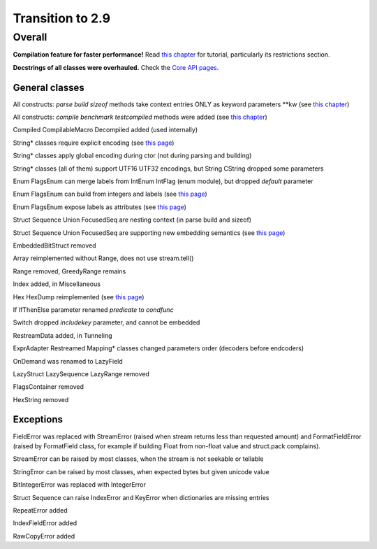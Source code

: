 =================
Transition to 2.9
=================

Overall
=======

**Compilation feature for faster performance!** Read `this chapter <https://construct.readthedocs.io/en/latest/compilation.html>`_ for tutorial, particularly its restrictions section.

**Docstrings of all classes were overhauled.** Check the `Core API pages <https://construct.readthedocs.io/en/latest/index.html#api-reference>`_.


General classes
-----------------

All constructs: `parse build sizeof` methods take context entries ONLY as keyword parameters \*\*kw (see `this chapter <https://construct.readthedocs.io/en/latest/meta.html>`_)

All constructs: `compile benchmark testcompiled` methods were added (see `this chapter <https://construct.readthedocs.io/en/latest/compilation.html#compiling-schemas>`_)

Compiled CompilableMacro Decompiled added (used internally)

String* classes require explicit encoding (see `this page <https://construct.readthedocs.io/en/latest/advanced.html#strings>`_)

String* classes apply global encoding during ctor (not during parsing and building)

String* classes (all of them) support UTF16 UTF32 encodings, but String CString dropped some parameters

Enum FlagsEnum can merge labels from IntEnum IntFlag (enum module), but dropped `default` parameter

Enum FlagsEnum can build from integers and labels (see `this page <https://construct.readthedocs.io/en/latest/advanced.html#mappings>`_)

Enum FlagsEnum expose labels as attributes (see `this page <https://construct.readthedocs.io/en/latest/advanced.html#mappings>`_)

Struct Sequence Union FocusedSeq are nesting context (in parse build and sizeof)

Struct Sequence Union FocusedSeq are supporting new embedding semantics (see `this page <https://construct.readthedocs.io/en/latest/meta.html#nesting-and-embedding>`_)

EmbeddedBitStruct removed

Array reimplemented without Range, does not use stream.tell()

Range removed, GreedyRange remains

Index added, in Miscellaneous

Hex HexDump reimplemented (see `this page <https://construct.readthedocs.io/en/latest/misc.html#hex-and-hexdump>`_)

If IfThenElse parameter renamed `predicate` to `condfunc`

Switch dropped `includekey` parameter, and cannot be embedded

RestreamData added, in Tunneling

ExprAdapter Restreamed Mapping* classes changed parameters order (decoders before endcoders)

OnDemand was renamed to LazyField

LazyStruct LazySequence LazyRange removed

FlagsContainer removed

HexString removed


Exceptions
-------------

FieldError was replaced with StreamError (raised when stream returns less than requested amount) and FormatFieldError (raised by FormatField class, for example if building Float from non-float value and struct.pack complains).

StreamError can be raised by most classes, when the stream is not seekable or tellable

StringError can be raised by most classes, when expected bytes but given unicode value

BitIntegerError was replaced with IntegerError

Struct Sequence can raise IndexError and KeyError when dictionaries are missing entries

RepeatError added

IndexFieldError added

RawCopyError added
